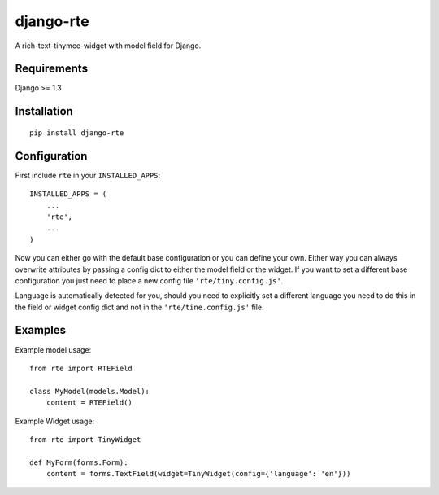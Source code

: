 django-rte
==========
A rich-text-tinymce-widget with model field for Django.


Requirements
------------
Django >= 1.3


Installation
------------
::

    pip install django-rte


Configuration
-------------
First include ``rte`` in your ``INSTALLED_APPS``::

    INSTALLED_APPS = (
        ...
        'rte',
        ...
    )

Now you can either go with the default base configuration or you can define your
own.  Either way you can always overwrite attributes by passing a config dict to
either the model field or the widget. If you want to set a different base
configuration you just need to place a new config file ``'rte/tiny.config.js'``.

Language is automatically detected for you, should you need to explicitly set a
different language you need to do this in the field or widget config dict and
not in the ``'rte/tine.config.js'`` file.


Examples
--------
Example model usage::

    from rte import RTEField

    class MyModel(models.Model):
        content = RTEField()


Example Widget usage::

    from rte import TinyWidget

    def MyForm(forms.Form):
        content = forms.TextField(widget=TinyWidget(config={'language': 'en'}))

